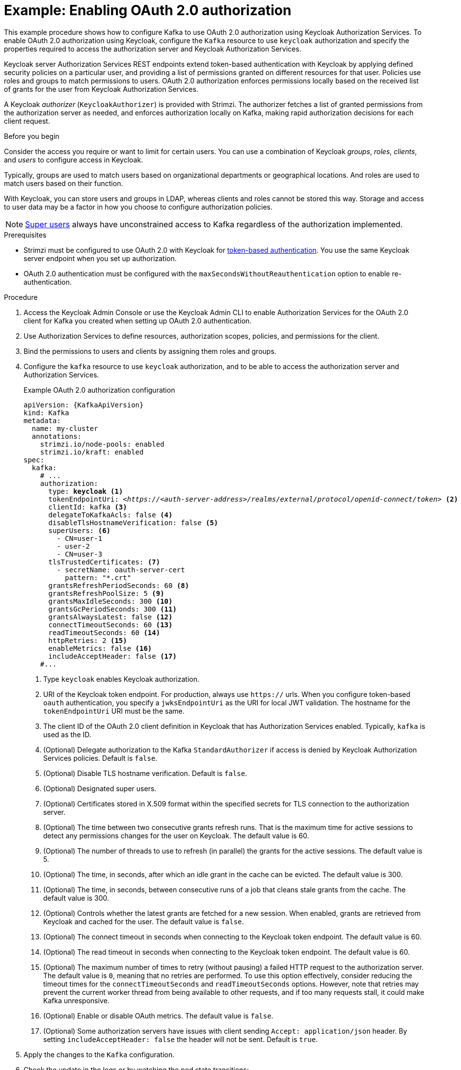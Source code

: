 // Module included in the following module:
//
// con-oauth-config.adoc

[id='proc-oauth-authorization-broker-config-{context}']
= Example: Enabling OAuth 2.0 authorization

[role="_abstract"]
This example procedure shows how to configure Kafka to use OAuth 2.0 authorization using Keycloak Authorization Services.
To enable OAuth 2.0 authorization using Keycloak, configure the `Kafka` resource to use `keycloak` authorization and specify the properties required to access the authorization server and Keycloak Authorization Services.

Keycloak server Authorization Services REST endpoints extend token-based authentication with Keycloak by applying defined security policies on a particular user,
and providing a list of permissions granted on different resources for that user.
Policies use roles and groups to match permissions to users.
OAuth 2.0 authorization enforces permissions locally based on the received list of grants for the user from Keycloak Authorization Services.

A Keycloak _authorizer_ (`KeycloakAuthorizer`) is provided with Strimzi.
The authorizer fetches a list of granted permissions from the authorization server as needed,
and enforces authorization locally on Kafka, making rapid authorization decisions for each client request.

.Before you begin
Consider the access you require or want to limit for certain users.
You can use a combination of Keycloak _groups_, _roles_, _clients_, and _users_ to configure access in Keycloak.

Typically, groups are used to match users based on organizational departments or geographical locations.
And roles are used to match users based on their function.

With Keycloak, you can store users and groups in LDAP, whereas clients and roles cannot be stored this way.
Storage and access to user data may be a factor in how you choose to configure authorization policies.

NOTE: link:{BookURLConfiguring}#property-simple-authorization-superusers-reference[Super users^] always have unconstrained access to Kafka regardless of the authorization implemented.

.Prerequisites

* Strimzi must be configured to use OAuth 2.0 with Keycloak for xref:assembly-oauth-authentication_str[token-based authentication].
You use the same Keycloak server endpoint when you set up authorization.
* OAuth 2.0 authentication must be configured with the `maxSecondsWithoutReauthentication` option to enable re-authentication.

.Procedure

. Access the Keycloak Admin Console or use the Keycloak Admin CLI to enable Authorization Services for the OAuth 2.0 client for Kafka you created when setting up OAuth 2.0 authentication.
. Use Authorization Services to define resources, authorization scopes, policies, and permissions for the client.
. Bind the permissions to users and clients by assigning them roles and groups.
. Configure the `kafka` resource to use `keycloak` authorization, and to be able to access the authorization server and Authorization Services.
+
.Example OAuth 2.0 authorization configuration
[source,yaml,subs="+quotes,attributes"]
----
apiVersion: {KafkaApiVersion}
kind: Kafka
metadata:
  name: my-cluster
  annotations:
    strimzi.io/node-pools: enabled
    strimzi.io/kraft: enabled
spec:
  kafka:
    # ...
    authorization:
      type: *keycloak* <1>
      tokenEndpointUri: <__https://<auth-server-address>/realms/external/protocol/openid-connect/token__> <2>
      clientId: kafka <3>
      delegateToKafkaAcls: false <4>
      disableTlsHostnameVerification: false <5>
      superUsers: <6>
        - CN=user-1
        - user-2
        - CN=user-3
      tlsTrustedCertificates: <7>
        - secretName: oauth-server-cert
          pattern: "*.crt"
      grantsRefreshPeriodSeconds: 60 <8>
      grantsRefreshPoolSize: 5 <9>
      grantsMaxIdleSeconds: 300 <10>
      grantsGcPeriodSeconds: 300 <11>
      grantsAlwaysLatest: false <12>
      connectTimeoutSeconds: 60 <13>
      readTimeoutSeconds: 60 <14>
      httpRetries: 2 <15>
      enableMetrics: false <16>
      includeAcceptHeader: false <17>
    #...
----
<1> Type `keycloak` enables Keycloak authorization.
<2> URI of the Keycloak token endpoint. For production, always use `https://` urls.
When you configure token-based `oauth` authentication, you specify a `jwksEndpointUri` as the URI for local JWT validation.
The hostname for the `tokenEndpointUri` URI must be the same.
<3> The client ID of the OAuth 2.0 client definition in Keycloak that has Authorization Services enabled. Typically, `kafka` is used as the ID.
<4> (Optional) Delegate authorization to the Kafka `StandardAuthorizer` if access is denied by Keycloak Authorization Services policies.
Default is `false`.
<5> (Optional) Disable TLS hostname verification. Default is `false`.
<6> (Optional) Designated super users.
<7> (Optional) Certificates stored in X.509 format within the specified secrets for TLS connection to the authorization server.
<8> (Optional) The time between two consecutive grants refresh runs. That is the maximum time for active sessions to detect any permissions changes for the user on Keycloak. The default value is 60.
<9> (Optional) The number of threads to use to refresh (in parallel) the grants for the active sessions. The default value is 5.
<10> (Optional) The time, in seconds, after which an idle grant in the cache can be evicted. The default value is 300.
<11> (Optional) The time, in seconds, between consecutive runs of a job that cleans stale grants from the cache. The default value is 300.
<12> (Optional) Controls whether the latest grants are fetched for a new session. When enabled, grants are retrieved from Keycloak and cached for the user. The default value is `false`.
<13> (Optional) The connect timeout in seconds when connecting to the Keycloak token endpoint. The default value is 60.
<14> (Optional) The read timeout in seconds when connecting to the Keycloak token endpoint. The default value is 60.
<15> (Optional) The maximum number of times to retry (without pausing) a failed HTTP request to the authorization server. The default value is `0`, meaning that no retries are performed. To use this option effectively, consider reducing the timeout times for the `connectTimeoutSeconds` and `readTimeoutSeconds` options. However, note that retries may prevent the current worker thread from being available to other requests, and if too many requests stall, it could make Kafka unresponsive.
<16> (Optional) Enable or disable OAuth metrics. The default value is `false`.
<17> (Optional) Some authorization servers have issues with client sending `Accept: application/json` header. By setting `includeAcceptHeader: false` the header will not be sent. Default is `true`.

. Apply the changes to the `Kafka` configuration.

. Check the update in the logs or by watching the pod state transitions:
+
[source,shell,subs="+quotes,attributes"]
----
kubectl logs -f ${POD_NAME} -c kafka
kubectl get pod -w
----
+
The rolling update configures the brokers to use OAuth 2.0 authorization.

. Verify the configured permissions by accessing Kafka brokers as clients or users with specific roles, ensuring they have the necessary access and do not have unauthorized access.
